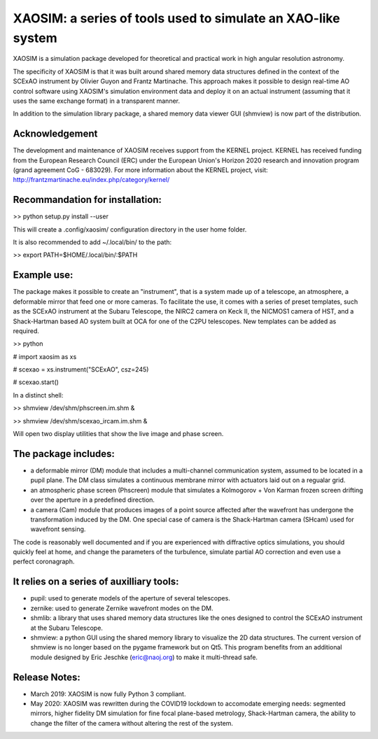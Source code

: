 XAOSIM: a series of tools used to simulate an XAO-like system
===============================================================

XAOSIM is a simulation package developed for theoretical and practical work in high angular resolution astronomy.

The specificity of XAOSIM is that it was built around shared memory data structures defined in the context of the SCExAO instrument by Olivier Guyon and Frantz Martinache. This approach makes it possible to design real-time AO control software using XAOSIM's simulation environment data and deploy it on an actual instrument (assuming that it uses the same exchange format) in a transparent manner.

In addition to the simulation library package, a shared memory data viewer GUI
(shmview) is now part of the distribution.

Acknowledgement
---------------

The development and maintenance of XAOSIM receives support from the KERNEL project. KERNEL has received funding from the European Research Council (ERC) under the European Union's Horizon 2020 research and innovation program (grand agreement CoG - 683029). For more information about the KERNEL project, visit: http://frantzmartinache.eu/index.php/category/kernel/

Recommandation for installation:
-------------------------------

>> python setup.py install --user

This will create a .config/xaosim/ configuration directory in the user home folder.

It is also recommended to add ~/.local/bin/ to the path:

>> export PATH=$HOME/.local/bin/:$PATH


Example use:
-----------

The package makes it possible to create an "instrument", that is a system made up of a telescope, an atmosphere, a deformable mirror that feed one or more cameras. To facilitate the use, it comes with a series of preset templates, such as the SCExAO instrument at the Subaru Telescope, the NIRC2 camera on Keck II, the NICMOS1 camera of HST, and a Shack-Hartman based AO system built at OCA for one of the C2PU telescopes. New templates can be added as required.

>> python

# import xaosim as xs

# scexao = xs.instrument("SCExAO", csz=245)

# scexao.start()

In a distinct shell:

>> shmview /dev/shm/phscreen.im.shm &

>> shmview /dev/shm/scexao_ircam.im.shm &

Will open two display utilities that show the live image and phase screen.

The package includes:
--------------------

- a deformable mirror (DM) module that includes a multi-channel communication
  system, assumed to be located in a pupil plane. The DM class simulates a
  continuous membrane mirror with actuators laid out on a regualar grid.

- an atmospheric phase screen (Phscreen) module that simulates a Kolmogorov +
  Von Karman frozen screen drifting over the aperture in a predefined
  direction.
  
- a camera (Cam) module that produces images of a point source affected after
  the wavefront has undergone the transformation induced by the DM. One special
  case of camera is the Shack-Hartman camera (SHcam) used for wavefront sensing.


The code is reasonably well documented and if you are experienced with
diffractive optics simulations, you should quickly feel at home, and change the
parameters of the turbulence, simulate partial AO correction and even use a
perfect coronagraph.

It relies on a series of auxilliary tools:
-----------------------------------------

- pupil: used to generate models of the aperture of several telescopes.

- zernike: used to generate Zernike wavefront modes on the DM.

- shmlib: a library that uses shared memory data structures like the ones
  designed to control the SCExAO instrument at the Subaru Telescope.

- shmview: a python GUI using the shared memory library to visualize the 2D
  data structures. The current version of shmview is no longer based on the
  pygame framework but on Qt5. This program benefits from an additional module
  designed by Eric Jeschke (eric@naoj.org) to make it multi-thread safe.
  
Release Notes:
-------------

- March 2019: XAOSIM is now fully Python 3 compliant.
- May 2020: XAOSIM was rewritten during the COVID19 lockdown to accomodate emerging needs: segmented mirrors, higher fidelity DM simulation for fine focal plane-based metrology, Shack-Hartman camera, the ability to change the filter of the camera without altering the rest of the system.
  
